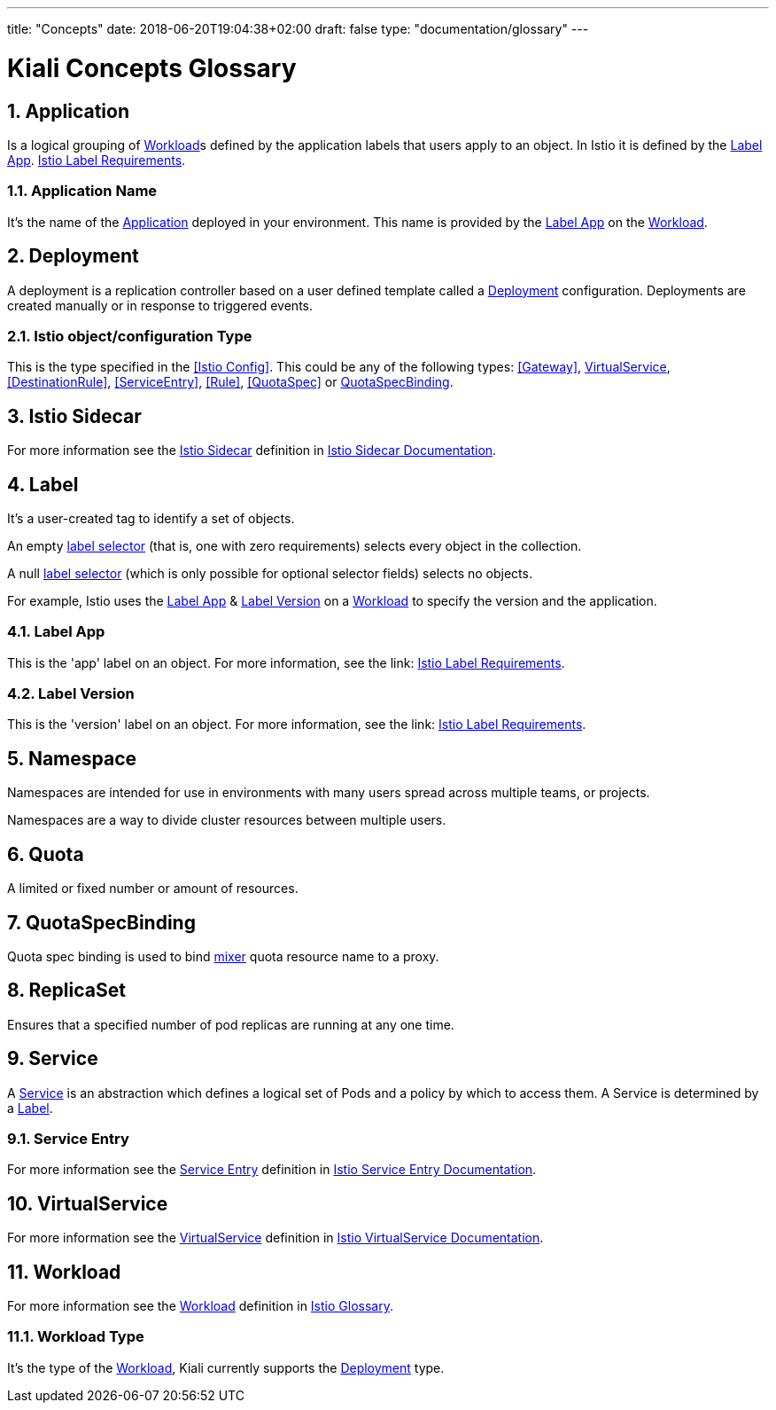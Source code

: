 ---
title: "Concepts"
date: 2018-06-20T19:04:38+02:00
draft: false
type: "documentation/glossary"
---

= Kiali Concepts Glossary
:sectnums:
:toc: left
toc::[]
:toc-title: Terminology Content
:keywords: Kiali Documentation
:icons: font
:imagesdir: /images/documentation/terminology/

== Application

Is a logical grouping of <<Workload>>s defined by the application labels that users apply to an object. In Istio it is defined by the <<Label App>>. link:https://istio.io/docs/setup/kubernetes/spec-requirements/[Istio Label Requirements].

=== Application Name

It's the name of the <<Application>> deployed in your environment. This name is provided by the <<Label App>> on the <<Workload>>.

== Deployment

A deployment is a replication controller based on a user defined template called a <<Deployment>> configuration. Deployments are created manually or in response to triggered events.

=== Istio object/configuration Type

This is the type specified in the <<Istio Config>>. This could be any of the following types: <<Gateway>>, <<VirtualService>>, <<DestinationRule>>, <<ServiceEntry>>, <<Rule>>, <<QuotaSpec>> or <<QuotaSpecBinding>>.

== Istio Sidecar

For more information see the <<Istio Sidecar>> definition in link:https://istio.io/docs/reference/commands/sidecar-injector/[Istio Sidecar Documentation].

== Label

It's a user-created tag to identify a set of objects.

An empty link:https://kubernetes.io/docs/concepts/overview/working-with-objects/labels/[label selector] (that is, one with zero requirements) selects every object in the collection.

A null link:https://kubernetes.io/docs/concepts/overview/working-with-objects/labels/[label selector] (which is only possible for optional selector fields) selects no objects.

For example, Istio uses the <<Label App>> & <<Label Version>> on a <<Workload>> to specify the version and the application.

=== Label App

This is the 'app' label on an object. For more information, see the link: link:https://istio.io/docs/setup/kubernetes/spec-requirements/[Istio Label Requirements].

=== Label Version

This is the 'version' label on an object. For more information, see the link: link:https://istio.io/docs/setup/kubernetes/spec-requirements/[Istio Label Requirements].


== Namespace

Namespaces are intended for use in environments with many users spread across multiple teams, or projects.

Namespaces are a way to divide cluster resources between multiple users.

== Quota

A limited or fixed number or amount of resources.

== QuotaSpecBinding

Quota spec binding is used to bind link:https://istio.io/help/faq/mixer/[mixer] quota resource name to a proxy.

== ReplicaSet

Ensures that a specified number of pod replicas are running at any one time.

== Service

A <<Service>> is an abstraction which defines a logical set of Pods and a policy by which to access them.  A Service is determined by a <<Label>>.

=== Service Entry

For more information see the <<Service Entry>> definition in link:https://istio.io/docs/reference/config/istio.networking.v1alpha3/#ServiceEntry[Istio Service Entry Documentation].

== VirtualService

For more information see the <<VirtualService>> definition in link:https://istio.io/docs/reference/config/istio.networking.v1alpha3/#VirtualService[Istio VirtualService Documentation].

== Workload

For more information see the <<Workload>> definition in link:https://istio.io/help/glossary/#workload[Istio Glossary].

=== Workload Type

It's the type of the <<Workload>>, Kiali currently supports the <<Deployment>> type.